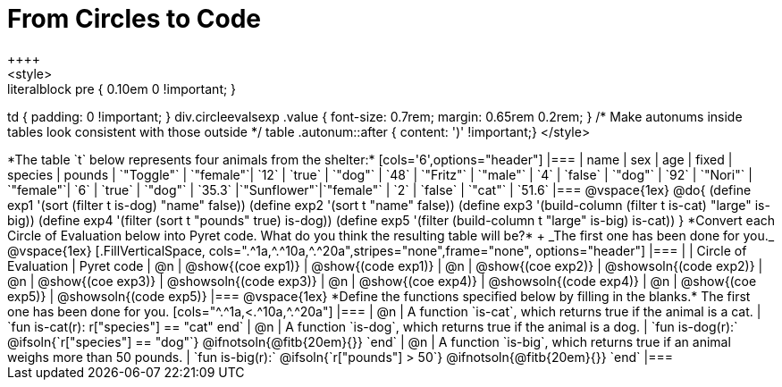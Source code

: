 = From Circles to Code
++++
<style>
.literalblock pre { 0.10em 0 !important; }
td { padding: 0 !important; }
div.circleevalsexp .value { font-size: 0.7rem; margin: 0.65rem 0.2rem; }
/* Make autonums inside tables look consistent with those outside */
table .autonum::after { content: ')' !important;}
</style>
++++

*The table `t` below represents four animals from the shelter:*

[cols='6',options="header"]
|===
| name        | sex       | age   | fixed   | species | pounds
| `"Toggle"`  | `"female"`| `12`  | `true`  | `"dog"` | `48`
| `"Fritz"`   | `"male"`  |  `4`  | `false` | `"dog"` | `92`
| `"Nori"`    | `"female"`|  `6`  | `true`  | `"dog"` | `35.3`
|`"Sunflower"`|`"female"` |  `2`  | `false` | `"cat"` | `51.6`
|===

@vspace{1ex}

@do{

(define exp1 '(sort (filter t is-dog) "name" false))
(define exp2 '(sort t "name" false))
(define exp3 '(build-column (filter t is-cat) "large" is-big))
(define exp4 '(filter (sort t "pounds" true) is-dog))
(define exp5 '(filter (build-column t "large" is-big) is-cat))

}

*Convert each Circle of Evaluation below into Pyret code. What do you think the resulting table will be?* +
_The first one has been done for you._

@vspace{1ex}

[.FillVerticalSpace, cols=".^1a,^.^10a,^.^20a",stripes="none",frame="none", options="header"]
|===
|
| Circle of Evaluation
| Pyret code

| @n
| @show{(coe exp1)}
| @show{(code exp1)}

| @n
| @show{(coe exp2)}
| @showsoln{(code exp2)}

| @n
| @show{(coe exp3)}
| @showsoln{(code exp3)}

| @n
| @show{(coe exp4)}
| @showsoln{(code exp4)}

| @n
| @show{(coe exp5)}
| @showsoln{(code exp5)}

|===

@vspace{1ex}

*Define the functions specified below by filling in the blanks.* The first one has been done for you.

[cols="^.^1a,<.^10a,^.^20a"]
|===
| @n
| A function `is-cat`, which returns true if the animal is a cat.
| `fun is-cat(r): r["species"] == "cat" end`

| @n
| A function `is-dog`, which returns true if the animal is a dog.
| `fun is-dog(r):` @ifsoln{`r["species"] == "dog"`} @ifnotsoln{@fitb{20em}{}} `end`

| @n
| A function `is-big`, which returns true if an animal weighs more than 50 pounds.
| `fun is-big(r):` @ifsoln{`r["pounds"] > 50`} @ifnotsoln{@fitb{20em}{}} `end`
|===
